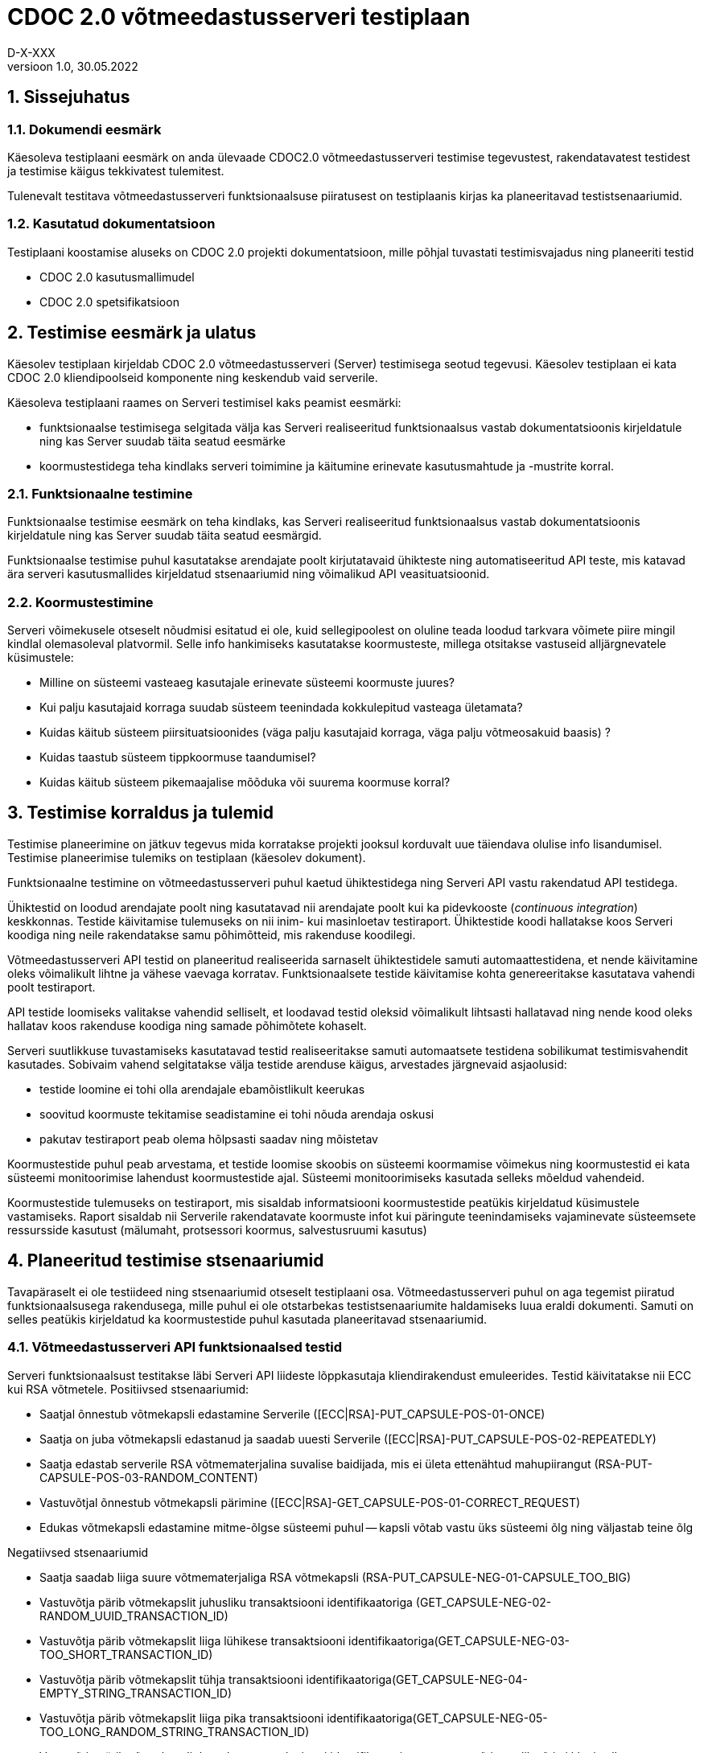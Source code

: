 :source-highlighter: rouge
:table-caption: Tabel
:figure-caption: Joonis
:imagesdir: images
:pdf-style: cyber-theme.yml
:icons: font
:classification: AVALIK
:title-page-background-image: {pdf-stylesdir}/images/title_page_bg_Avalik.svg
:title-page:
:toclevels: 3
:toc-title: Sisukord
:version-label: Versioon
:numbered:
:docnumber:
:author: Tehniline dokument
:revdate: 30.05.2022
:revnumber: 1.0
:numbered:
:docnumber: D-X-XXX
:author: D-X-XXX

= CDOC 2.0 võtmeedastusserveri testiplaan

== Sissejuhatus

=== Dokumendi eesmärk

Käesoleva testiplaani eesmärk on anda ülevaade CDOC2.0 võtmeedastusserveri testimise tegevustest, rakendatavatest testidest ja testimise käigus tekkivatest tulemitest.

Tulenevalt testitava võtmeedastusserveri funktsionaalsuse piiratusest on testiplaanis kirjas ka planeeritavad testistsenaariumid.

=== Kasutatud dokumentatsioon

Testiplaani koostamise aluseks on CDOC 2.0 projekti dokumentatsioon, mille põhjal tuvastati testimisvajadus ning planeeriti testid

* CDOC 2.0 kasutusmallimudel
* CDOC 2.0 spetsifikatsioon

== Testimise eesmärk ja ulatus

Käesolev testiplaan kirjeldab CDOC 2.0 võtmeedastusserveri (Server) testimisega seotud tegevusi. Käesolev testiplaan ei kata CDOC 2.0 kliendipoolseid komponente ning keskendub vaid serverile.

Käesoleva testiplaani raames on Serveri testimisel kaks peamist eesmärki:

*	funktsionaalse testimisega selgitada välja kas Serveri realiseeritud funktsionaalsus vastab dokumentatsioonis kirjeldatule ning kas Server suudab täita seatud eesmärke
*	koormustestidega teha kindlaks serveri toimimine ja käitumine erinevate kasutusmahtude ja -mustrite korral.

=== Funktsionaalne testimine

Funktsionaalse testimise eesmärk on teha kindlaks, kas Serveri realiseeritud funktsionaalsus vastab dokumentatsioonis kirjeldatule ning kas Server suudab täita seatud eesmärgid.

Funktsionaalse testimise puhul kasutatakse arendajate poolt kirjutatavaid ühikteste ning automatiseeritud API teste, mis katavad ära serveri kasutusmallides kirjeldatud stsenaariumid ning võimalikud API veasituatsioonid.

=== Koormustestimine

Serveri võimekusele otseselt nõudmisi esitatud ei ole, kuid sellegipoolest on oluline teada loodud tarkvara võimete piire mingil kindlal olemasoleval platvormil.
Selle info hankimiseks kasutatakse koormusteste, millega otsitakse vastuseid alljärgnevatele küsimustele:

*	Milline on süsteemi vasteaeg kasutajale erinevate süsteemi koormuste juures?
*	Kui palju kasutajaid korraga suudab süsteem teenindada kokkulepitud vasteaga ületamata?
*	Kuidas käitub süsteem piirsituatsioonides (väga palju kasutajaid korraga, väga palju võtmeosakuid baasis) ?
*	Kuidas taastub süsteem tippkoormuse taandumisel?
*	Kuidas käitub süsteem pikemaajalise mõõduka või suurema koormuse korral?

== Testimise korraldus ja tulemid

Testimise planeerimine on jätkuv tegevus mida korratakse projekti jooksul korduvalt uue täiendava olulise info lisandumisel. Testimise planeerimise tulemiks on testiplaan (käesolev dokument).

Funktsionaalne testimine on võtmeedastusserveri puhul kaetud ühiktestidega ning Serveri API vastu rakendatud API testidega.

Ühiktestid on loodud arendajate poolt ning kasutatavad nii arendajate poolt kui ka pidevkooste (_continuous integration_) keskkonnas. Testide käivitamise tulemuseks on nii inim- kui masinloetav testiraport. Ühiktestide koodi hallatakse koos Serveri koodiga ning neile rakendatakse samu põhimõtteid, mis rakenduse koodilegi.

Võtmeedastusserveri API testid on planeeritud realiseerida sarnaselt ühiktestidele samuti automaattestidena, et nende käivitamine oleks võimalikult lihtne ja vähese vaevaga korratav. Funktsionaalsete testide käivitamise kohta genereeritakse kasutatava vahendi poolt testiraport.

API testide loomiseks valitakse vahendid selliselt, et loodavad testid oleksid võimalikult lihtsasti hallatavad ning nende kood oleks hallatav koos rakenduse koodiga ning samade põhimõtete kohaselt.

Serveri suutlikkuse tuvastamiseks kasutatavad testid realiseeritakse samuti automaatsete testidena sobilikumat testimisvahendit kasutades. Sobivaim vahend selgitatakse välja testide arenduse käigus, arvestades järgnevaid asjaolusid:

* testide loomine ei tohi olla arendajale ebamõistlikult keerukas
* soovitud koormuste tekitamise seadistamine ei tohi nõuda arendaja oskusi
* pakutav testiraport peab olema hõlpsasti saadav ning mõistetav

Koormustestide puhul peab arvestama, et testide loomise skoobis on süsteemi koormamise võimekus ning koormustestid ei kata süsteemi monitoorimise lahendust koormustestide ajal. Süsteemi monitoorimiseks kasutada selleks mõeldud vahendeid.

Koormustestide tulemuseks on testiraport, mis sisaldab informatsiooni koormustestide peatükis kirjeldatud küsimustele vastamiseks. Raport sisaldab nii Serverile rakendatavate koormuste infot kui päringute teenindamiseks vajaminevate süsteemsete ressursside kasutust (mälumaht, protsessori koormus, salvestusruumi kasutus)

== Planeeritud testimise stsenaariumid

Tavapäraselt ei ole testiideed ning stsenaariumid otseselt testiplaani osa. Võtmeedastusserveri puhul on aga tegemist piiratud funktsionaalsusega rakendusega, mille puhul ei ole otstarbekas testistsenaariumite haldamiseks luua eraldi dokumenti. Samuti on selles peatükis kirjeldatud ka koormustestide puhul kasutada planeeritavad stsenaariumid.

=== Võtmeedastusserveri API funktsionaalsed testid

Serveri funktsionaalsust testitakse läbi Serveri API liideste lõppkasutaja kliendirakendust emuleerides.
Testid käivitatakse nii ECC kui RSA võtmetele.
Positiivsed stsenaariumid:

*	Saatjal õnnestub võtmekapsli edastamine Serverile ([ECC|RSA]-PUT_CAPSULE-POS-01-ONCE)
*	Saatja on juba võtmekapsli edastanud ja saadab uuesti Serverile ([ECC|RSA]-PUT_CAPSULE-POS-02-REPEATEDLY)
*	Saatja edastab serverile RSA võtmematerjalina suvalise baidijada, mis ei ületa ettenähtud mahupiirangut (RSA-PUT-CAPSULE-POS-03-RANDOM_CONTENT)
*	Vastuvõtjal õnnestub võtmekapsli pärimine ([ECC|RSA]-GET_CAPSULE-POS-01-CORRECT_REQUEST)
*	Edukas võtmekapsli edastamine mitme-õlgse süsteemi puhul -- kapsli võtab vastu üks süsteemi õlg ning väljastab teine õlg

Negatiivsed stsenaariumid

*	Saatja saadab liiga suure võtmematerjaliga RSA võtmekapsli (RSA-PUT_CAPSULE-NEG-01-CAPSULE_TOO_BIG)
*	Vastuvõtja pärib võtmekapslit juhusliku transaktsiooni identifikaatoriga (GET_CAPSULE-NEG-02-RANDOM_UUID_TRANSACTION_ID)
*	Vastuvõtja pärib võtmekapslit liiga lühikese transaktsiooni identifikaatoriga(GET_CAPSULE-NEG-03-TOO_SHORT_TRANSACTION_ID)
*	Vastuvõtja pärib võtmekapslit tühja transaktsiooni identifikaatoriga(GET_CAPSULE-NEG-04-EMPTY_STRING_TRANSACTION_ID)
*	Vastuvõtja pärib võtmekapslit liiga pika transaktsiooni identifikaatoriga(GET_CAPSULE-NEG-05-TOO_LONG_RANDOM_STRING_TRANSACTION_ID)
*	Vastuvõtja pärib võtmekapslit korrektse transaktsiooni identifikaatoriga, aga vastuvõtja avalik võti ei klapi sellega ([ECC|RSA]-GET_CAPSULE-NEG-06-PUBLIC_KEY_NOT_MATCHING)

=== Serveri koormustestid

Serveri käitumise kohta info hankimiseks on vaja serverit koormata päringutega, mis võimalikult täpselt püüavad jäljendada võimalikku reaalelulist kasutajate käitumismustrit.

Võtmeedastusserveri koormuse tekitamiseks saab kasutada kahte erinevat teoreetilist stsenaariumit - planeeritult positiivsete vastustega päringud ja kombinatsioon positiivse vastusega ning veaga lõppevastest päringutest

==== Stsenaarium A

Serverit koormatakse seadistatava aja jooksul tippkoormuseni tõusva ning seadistatava aja jooksul stabiilselt püsiva tippkoormusega eeldatavalt positiivseid vastuseid saavate päringutega.

*	kasutaja poolt seadistatav hulk samaaegseid edukaid võtmekapsli saatmise päringuid
*	kasutaja poolt seadistatav hulk samaaegseid edukaid võtmekapsli pärimise päringuid

==== Stsenaarium B

Serverit koormatakse seadistatava aja jooksul tippkoormuseni tõusva ning seadistatava aja jooksul stabiilselt püsiva tippkoormusega seadistatava osakaaluga nii positiivseid vastuseid kui veateateid saavate päringutega.

*	kasutaja poolt seadistatav hulk samaaegseid edukaid võtmekapsli saatmise päringuid
*	kasutaja poolt seadistatav hulk samaaegseid edukaid võtmekapsli pärimise päringuid
*	kasutaja poolt seadistatav hulk samaaegseid veaga lõppevaid võtmekapsli saatmise päringuid
*	kasutaja poolt seadistatav hulk samaaegseid võtmekapsli küsimise päringuid korrektse transaktsiooni identifikaatoriga, mille vastuvõtja avalik võti ei klapi
*	kasutaja poolt seadistatav hulk samaaegseid võtmekapsli küsimise päringuid mitteeksisteeriva transaktsiooni identifikaatoriga

==== Stsenaariumite rakendamine koormustestides

* Milline on süsteemi vasteaeg kasutajale erinevate süsteemi koormuste juures?
* Kui palju kasutajaid korraga suudab süsteem teenindada kokkulepitud vasteaga ületamata?

Nendele küsimustele vastuste leidmiseks saab kasutada lihtsamat *stsenaariumit A* erinevate koormuste juures.

* Kuidas käitub süsteem piirsituatsioonides -- väga palju kasutajaid korraga, väga palju võtmeosakuid baasis?

Sellise testi puhul püütakse süsteem viia piirsituatsiooni või üle selle ning jälgitakse süsteemi käitumist sellistes oludes. Piirsituatsioonide kompamisel võiks kasutada *stsenaariumi B*. Piirsituatsioonid tekivad tõenäoliselt rünnete tagajärjel ning sisaldavad oletatavasti märkimisväärsel hulgal ka mittekorrektseid päringuid.

* Milline on süsteemi taastumise võime peale piirkoormuse taandumist?

Selle testi puhul kogutakse infot tipukoormusest taastumise võime kohta. Sellegi küsimuse vastuse otsimisel on asjakohane kasutada *stsenaariumi B*.

* Kuidas käitub süsteem pikemaajalise mõõduka või suurema koormuse korral?

Süsteemi käitatakse pikema aja jooksul ühtlase mõõduka koormusega ning püütakse leida anomaaliaid või vigu, mis võivad ilmneda süsteemi pikemaajalisel tööl (väikesed mälulekked jne). Pikemaajalist koormamist võib rakendada nii *stsenaariumi A kui B*.

== Testkeskkond

Võtmeedastusserver on Linux platvormil töötama planeeritud serverrakendus. Serveri testimisel kasutatakse uusimat Java LTS versiooni, mis testiplaani kirjutamise hetkel on Java versioon 17.

Detailne kasutatud testkeskkonda puudutav info kajastatakse koostatavas testiraportis.
